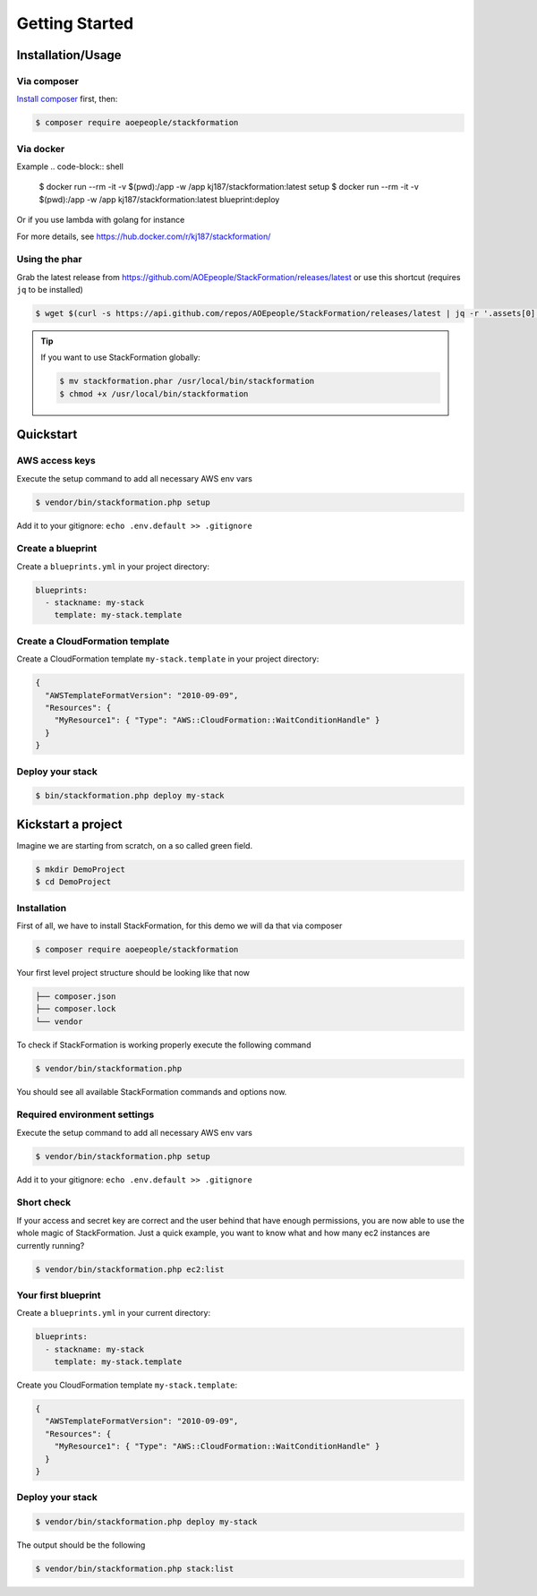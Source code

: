 ***************
Getting Started
***************

Installation/Usage
==================

Via composer
------------

`Install composer <https://getcomposer.org/doc/00-intro.md#installation-linux-unix-osx>`__ first, then:

.. code-block:: shell

    $ composer require aoepeople/stackformation

Via docker
----------

.. code-block:: shell
    $ docker run --rm -it -v $(pwd):/app -w /app kj187/stackformation:latest <COMMAND>

Example
.. code-block:: shell
    $ docker run --rm -it -v $(pwd):/app -w /app kj187/stackformation:latest setup
    $ docker run --rm -it -v $(pwd):/app -w /app kj187/stackformation:latest blueprint:deploy


Or if you use lambda with golang for instance

.. code-block:: shell
    $ docker run --rm -it -v $(pwd):/app -w /app kj187/stackformation:latest-golang <COMMAND>


For more details, see https://hub.docker.com/r/kj187/stackformation/

Using the phar
--------------

Grab the latest release from https://github.com/AOEpeople/StackFormation/releases/latest or use this shortcut (requires ``jq`` to be installed)

.. code-block:: shell

    $ wget $(curl -s https://api.github.com/repos/AOEpeople/StackFormation/releases/latest | jq -r '.assets[0].browser_download_url')


.. tip::
    If you want to use StackFormation globally:

    .. code-block:: shell

        $ mv stackformation.phar /usr/local/bin/stackformation
        $ chmod +x /usr/local/bin/stackformation
        
        
Quickstart
==========

AWS access keys
---------------

Execute the setup command to add all necessary AWS env vars

.. code-block:: shell

    $ vendor/bin/stackformation.php setup
    
Add it to your gitignore: ``echo .env.default >> .gitignore``
    
Create a blueprint
------------------

Create a ``blueprints.yml`` in your project directory:

.. code-block:: yaml

    blueprints:
      - stackname: my-stack
        template: my-stack.template

Create a CloudFormation template
--------------------------------

Create a CloudFormation template ``my-stack.template`` in your project directory:

.. code-block:: json

    {
      "AWSTemplateFormatVersion": "2010-09-09",
      "Resources": { 
        "MyResource1": { "Type": "AWS::CloudFormation::WaitConditionHandle" }
      }
    }

Deploy your stack
-----------------

.. code-block:: shell

    $ bin/stackformation.php deploy my-stack


Kickstart a project
===================

Imagine we are starting from scratch, on a so called green field.

.. code-block:: shell

    $ mkdir DemoProject
    $ cd DemoProject

Installation
------------

First of all, we have to install StackFormation, for this demo we will da that via composer

.. code-block:: shell

    $ composer require aoepeople/stackformation

Your first level project structure should be looking like that now

.. code-block:: text

    ├── composer.json
    ├── composer.lock
    └── vendor

To check if StackFormation is working properly execute the following command

.. code-block:: shell

    $ vendor/bin/stackformation.php

You should see all available StackFormation commands and options now.

Required environment settings
-----------------------------

Execute the setup command to add all necessary AWS env vars

.. code-block:: shell

    $ vendor/bin/stackformation.php setup
    
Add it to your gitignore: ``echo .env.default >> .gitignore``

Short check
-----------

If your access and secret key are correct and the user behind that have enough permissions, you are now able to use the whole magic of StackFormation. Just a quick example, you want to know what and how many ec2 instances are currently running?

.. code-block:: shell

    $ vendor/bin/stackformation.php ec2:list

.. image:: Images/kickstart_demo_ec2list.png

Your first blueprint
--------------------

Create a ``blueprints.yml`` in your current directory:

.. code-block:: yaml

    blueprints:
      - stackname: my-stack
        template: my-stack.template

Create you CloudFormation template ``my-stack.template``:

.. code-block:: json

    {
      "AWSTemplateFormatVersion": "2010-09-09",
      "Resources": {
        "MyResource1": { "Type": "AWS::CloudFormation::WaitConditionHandle" }
      }
    }

Deploy your stack
-----------------

.. code-block:: shell

    $ vendor/bin/stackformation.php deploy my-stack

The output should be the following

.. image:: Images/kickstart_demo_deploy.png

.. code-block:: shell

    $ vendor/bin/stackformation.php stack:list

.. image:: Images/kickstart_demo_stacklist.png
